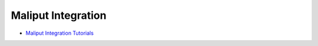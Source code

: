 

Maliput Integration
===================

* `Maliput Integration Tutorials <html/deps/maliput_integration/html/integration_tutorials.html>`_


